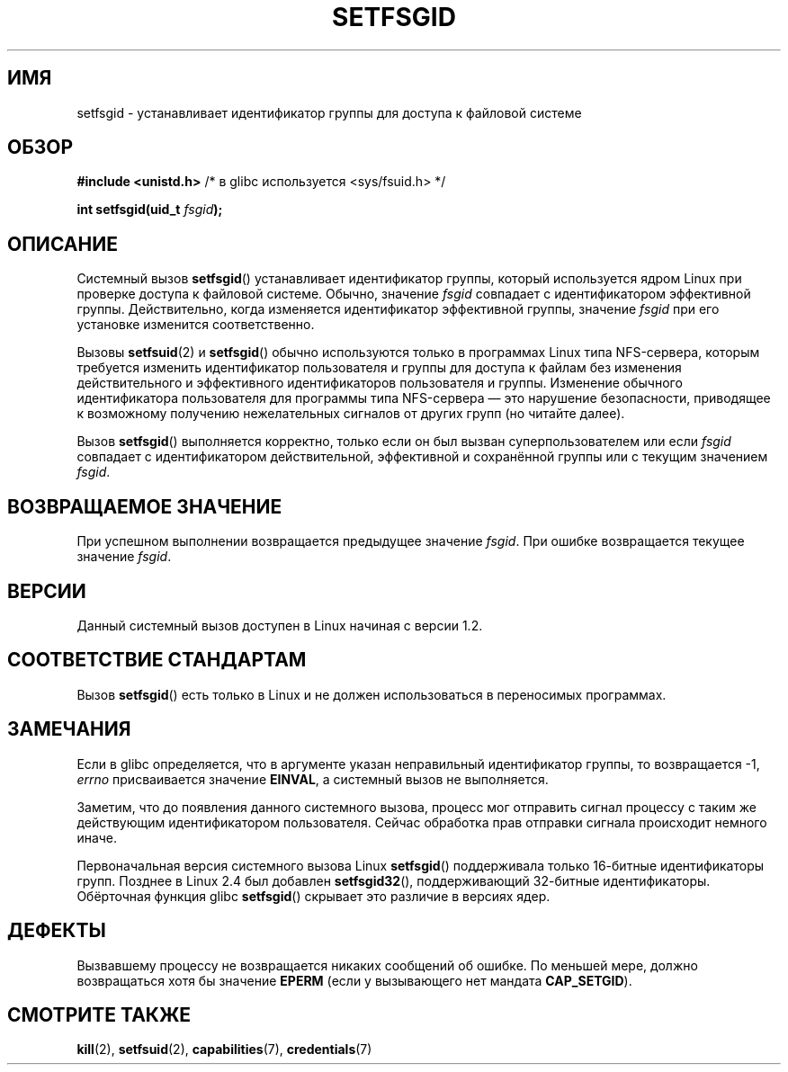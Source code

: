 .\" Copyright (C) 1995, Thomas K. Dyas <tdyas@eden.rutgers.edu>
.\"
.\" Permission is granted to make and distribute verbatim copies of this
.\" manual provided the copyright notice and this permission notice are
.\" preserved on all copies.
.\"
.\" Permission is granted to copy and distribute modified versions of this
.\" manual under the conditions for verbatim copying, provided that the
.\" entire resulting derived work is distributed under the terms of a
.\" permission notice identical to this one.
.\"
.\" Since the Linux kernel and libraries are constantly changing, this
.\" manual page may be incorrect or out-of-date.  The author(s) assume no
.\" responsibility for errors or omissions, or for damages resulting from
.\" the use of the information contained herein.  The author(s) may not
.\" have taken the same level of care in the production of this manual,
.\" which is licensed free of charge, as they might when working
.\" professionally.
.\"
.\" Formatted or processed versions of this manual, if unaccompanied by
.\" the source, must acknowledge the copyright and authors of this work.
.\"
.\" Created   1995-08-06 Thomas K. Dyas <tdyas@eden.rutgers.edu>
.\" Modified  2000-07-01 aeb
.\" Modified  2002-07-23 aeb
.\" Modified, 27 May 2004, Michael Kerrisk <mtk.manpages@gmail.com>
.\"     Added notes on capability requirements
.\"
.\"*******************************************************************
.\"
.\" This file was generated with po4a. Translate the source file.
.\"
.\"*******************************************************************
.TH SETFSGID 2 2010\-11\-22 Linux "Руководство программиста Linux"
.SH ИМЯ
setfsgid \- устанавливает идентификатор группы для доступа к файловой системе
.SH ОБЗОР
\fB#include <unistd.h>\fP /* в glibc используется <sys/fsuid.h>
*/
.sp
\fBint setfsgid(uid_t \fP\fIfsgid\fP\fB);\fP
.SH ОПИСАНИЕ
Системный вызов \fBsetfsgid\fP() устанавливает идентификатор группы, который
используется ядром Linux при проверке доступа к файловой системе. Обычно,
значение \fIfsgid\fP совпадает с идентификатором эффективной
группы. Действительно, когда изменяется идентификатор эффективной группы,
значение \fIfsgid\fP при его установке изменится соответственно.

Вызовы \fBsetfsuid\fP(2) и \fBsetfsgid\fP() обычно используются только в
программах Linux типа NFS\-сервера, которым требуется изменить идентификатор
пользователя и группы для доступа к файлам без изменения действительного и
эффективного идентификаторов пользователя и группы. Изменение обычного
идентификатора пользователя для программы типа NFS\-сервера \(em это
нарушение безопасности, приводящее к возможному получению нежелательных
сигналов от других групп (но читайте далее).

Вызов \fBsetfsgid\fP() выполняется корректно, только если он был вызван
суперпользователем или если \fIfsgid\fP совпадает с идентификатором
действительной, эффективной и сохранённой группы или с текущим значением
\fIfsgid\fP.
.SH "ВОЗВРАЩАЕМОЕ ЗНАЧЕНИЕ"
При успешном выполнении возвращается предыдущее значение \fIfsgid\fP. При
ошибке возвращается текущее значение \fIfsgid\fP.
.SH ВЕРСИИ
.\" This system call is present since Linux 1.1.44
.\" and in libc since libc 4.7.6.
Данный системный вызов доступен в Linux начиная с версии 1.2.
.SH "СООТВЕТСТВИЕ СТАНДАРТАМ"
Вызов \fBsetfsgid\fP() есть только в Linux и не должен использоваться в
переносимых программах.
.SH ЗАМЕЧАНИЯ
Если в glibc определяется, что в аргументе указан неправильный идентификатор
группы, то возвращается \-1, \fIerrno\fP присваивается значение \fBEINVAL\fP, а
системный вызов не выполняется.
.LP
Заметим, что до появления данного системного вызова, процесс мог отправить
сигнал процессу с таким же действующим идентификатором пользователя. Сейчас
обработка прав отправки сигнала происходит немного иначе.

Первоначальная версия системного вызова Linux \fBsetfsgid\fP() поддерживала
только 16\-битные идентификаторы групп. Позднее в Linux 2.4 был добавлен
\fBsetfsgid32\fP(), поддерживающий 32\-битные идентификаторы. Обёрточная функция
glibc \fBsetfsgid\fP() скрывает это различие в версиях ядер.
.SH ДЕФЕКТЫ
Вызвавшему процессу не возвращается никаких сообщений об ошибке. По меньшей
мере, должно возвращаться хотя бы значение  \fBEPERM\fP (если у вызывающего нет
мандата \fBCAP_SETGID\fP).
.SH "СМОТРИТЕ ТАКЖЕ"
\fBkill\fP(2), \fBsetfsuid\fP(2), \fBcapabilities\fP(7), \fBcredentials\fP(7)
